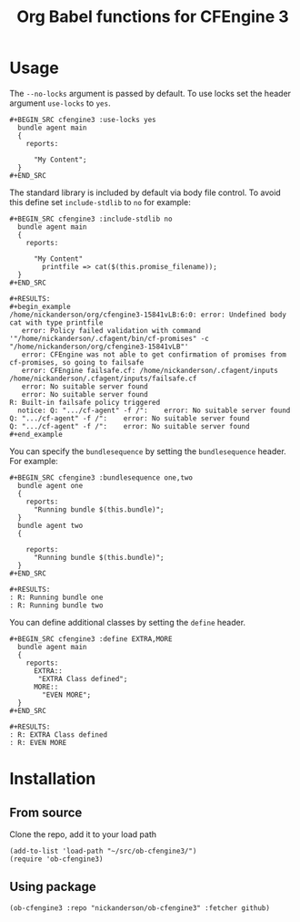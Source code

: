 #+Title: Org Babel functions for CFEngine 3


* Usage 
The =--no-locks= argument is passed by default. To use locks set the header
argument =use-locks= to =yes=.

#+BEGIN_EXAMPLE
,#+BEGIN_SRC cfengine3 :use-locks yes
  bundle agent main
  {
    reports:

      "My Content";
  }
,#+END_SRC
#+END_EXAMPLE

The standard library is included by default via body file control. To avoid this
define set =include-stdlib= to =no= for example:

#+BEGIN_EXAMPLE
,#+BEGIN_SRC cfengine3 :include-stdlib no
  bundle agent main
  {
    reports:

      "My Content"
        printfile => cat($(this.promise_filename));
  }
,#+END_SRC

,#+RESULTS:
,#+begin_example
/home/nickanderson/org/cfengine3-15841vLB:6:0: error: Undefined body cat with type printfile
   error: Policy failed validation with command '"/home/nickanderson/.cfagent/bin/cf-promises" -c "/home/nickanderson/org/cfengine3-15841vLB"'
   error: CFEngine was not able to get confirmation of promises from cf-promises, so going to failsafe
   error: CFEngine failsafe.cf: /home/nickanderson/.cfagent/inputs /home/nickanderson/.cfagent/inputs/failsafe.cf
   error: No suitable server found
   error: No suitable server found
R: Built-in failsafe policy triggered
  notice: Q: ".../cf-agent" -f /":    error: No suitable server found
Q: ".../cf-agent" -f /":    error: No suitable server found
Q: ".../cf-agent" -f /":    error: No suitable server found
,#+end_example
#+END_EXAMPLE

You can specify the =bundlesequence= by setting the =bundlesequence= header. For
example:

#+BEGIN_EXAMPLE
,#+BEGIN_SRC cfengine3 :bundlesequence one,two
  bundle agent one
  {
    reports:
      "Running bundle $(this.bundle)";
  }
  bundle agent two
  {

    reports:
      "Running bundle $(this.bundle)";
  }
,#+END_SRC

,#+RESULTS:
: R: Running bundle one
: R: Running bundle two
#+END_EXAMPLE

You can define additional classes by setting the =define= header.

#+BEGIN_EXAMPLE
,#+BEGIN_SRC cfengine3 :define EXTRA,MORE
  bundle agent main
  {
    reports:
      EXTRA::
       "EXTRA Class defined";
      MORE::
        "EVEN MORE";
  }
,#+END_SRC

#+RESULTS:
: R: EXTRA Class defined
: R: EVEN MORE
#+END_EXAMPLE


* Installation

** From source
Clone the repo, add it to your load path

#+BEGIN_SRC elisp
(add-to-list 'load-path "~/src/ob-cfengine3/")
(require 'ob-cfengine3)
#+END_SRC

** Using package

#+BEGIN_SRC elisp
  (ob-cfengine3 :repo "nickanderson/ob-cfengine3" :fetcher github)
#+END_SRC
